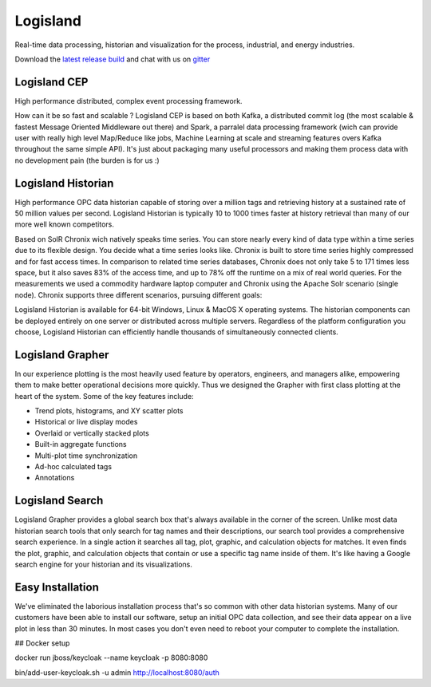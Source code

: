 


Logisland
---------

Real-time data processing, historian and visualization for the process, industrial, and energy industries.


.. image:: https://travis-ci.org/Hurence/logisland.historian.svg?branch=master
   :target: https://travis-ci.org/Hurence/logisland.historian


.. image:: https://badges.gitter.im/Join%20Chat.svg
   :target: https://gitter.im/logisland/logisland?utm_source=share-link&utm_medium=link&utm_campaign=share-link
   :alt: Gitter


Download the `latest release build <https://github.com/Hurence/logisland.historian/releases>`_  and
chat with us on `gitter <https://gitter.im/logisland/logisland.historian>`_


Logisland CEP
=============

High performance distributed, complex event processing framework.

How can it be so fast and scalable ? Logisland CEP is based on both Kafka, a distributed commit log (the most scalable & fastest Message Oriented Middleware out there) and Spark, a parralel data processing framework (wich can provide user with really high level Map/Reduce like jobs, Machine Learning at scale and streaming features overs Kafka throughout the same simple API). It's just about packaging many useful processors and making them process data with no development pain (the burden is for us :)

Logisland Historian
===================
High performance OPC data historian capable of storing over a million tags and retrieving history at a sustained rate of 50 million values per second. Logisland Historian is typically 10 to 1000 times faster at history retrieval than many of our more well known competitors.

Based on SolR Chronix wich natively speaks time series. You can store nearly every kind of data type within a time series due to its flexible design. You decide what a time series looks like. Chronix is built to store time series highly compressed and for fast access times. In comparison to related time series databases, Chronix does not only take 5 to 171 times less space, but it also saves 83% of the access time, and up to 78% off the runtime on a mix of real world queries. For the measurements we used a commodity hardware laptop computer and Chronix using the Apache Solr scenario (single node). Chronix supports three different scenarios, pursuing different goals:

Logisland Historian is available for 64-bit Windows, Linux & MacOS X operating systems. The historian components can be deployed entirely on one server or distributed across multiple servers. Regardless of the platform configuration you choose, Logisland Historian can efficiently handle thousands of simultaneously connected clients.


Logisland Grapher
=================
In our experience plotting is the most heavily used feature by operators, engineers, and managers alike, empowering them to make better operational decisions more quickly. Thus we designed the Grapher with first class plotting at the heart of the system. Some of the key features include:

- Trend plots, histograms, and XY scatter plots
- Historical or live display modes
- Overlaid or vertically stacked plots
- Built-in aggregate functions
- Multi-plot time synchronization
- Ad-hoc calculated tags
- Annotations

Logisland Search
================
Logisland Grapher provides a global search box that's always available in the corner of the screen. Unlike most data historian search tools that only search for tag names and their descriptions, our search tool provides a comprehensive search experience. In a single action it searches all tag, plot, graphic, and calculation objects for matches. It even finds the plot, graphic, and calculation objects that contain or use a specific tag name inside of them. It's like having a Google search engine for your historian and its visualizations.



Easy Installation
=================
We've eliminated the laborious installation process that's so common with other data historian systems. Many of our customers have been able to install our software, setup an initial OPC data collection, and see their data appear on a live plot in less than 30 minutes. In most cases you don't even need to reboot your computer to complete the installation.






## Docker setup

docker run jboss/keycloak --name keycloak -p 8080:8080

bin/add-user-keycloak.sh -u admin
http://localhost:8080/auth